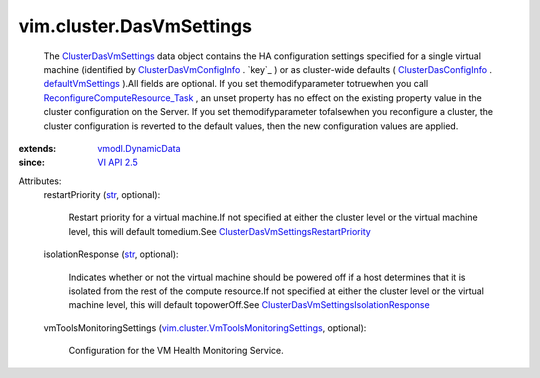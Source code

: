 .. _str: https://docs.python.org/2/library/stdtypes.html

.. _VI API 2.5: ../../vim/version.rst#vimversionversion2

.. _defaultVmSettings: ../../vim/cluster/DasConfigInfo.rst#defaultVmSettings

.. _vmodl.DynamicData: ../../vmodl/DynamicData.rst

.. _ClusterDasVmSettings: ../../vim/cluster/DasVmSettings.rst

.. _ClusterDasConfigInfo: ../../vim/cluster/DasConfigInfo.rst

.. _ClusterDasVmConfigInfo: ../../vim/cluster/DasVmConfigInfo.rst

.. _ReconfigureComputeResource_Task: ../../vim/ComputeResource.rst#reconfigureEx

.. _ClusterDasVmSettingsRestartPriority: ../../vim/cluster/DasVmSettings/RestartPriority.rst

.. _ClusterDasVmSettingsIsolationResponse: ../../vim/cluster/DasVmSettings/IsolationResponse.rst

.. _vim.cluster.VmToolsMonitoringSettings: ../../vim/cluster/VmToolsMonitoringSettings.rst


vim.cluster.DasVmSettings
=========================
  The `ClusterDasVmSettings`_ data object contains the HA configuration settings specified for a single virtual machine (identified by `ClusterDasVmConfigInfo`_ . `key`_ ) or as cluster-wide defaults ( `ClusterDasConfigInfo`_ . `defaultVmSettings`_ ).All fields are optional. If you set themodifyparameter totruewhen you call `ReconfigureComputeResource_Task`_ , an unset property has no effect on the existing property value in the cluster configuration on the Server. If you set themodifyparameter tofalsewhen you reconfigure a cluster, the cluster configuration is reverted to the default values, then the new configuration values are applied.
:extends: vmodl.DynamicData_
:since: `VI API 2.5`_

Attributes:
    restartPriority (`str`_, optional):

       Restart priority for a virtual machine.If not specified at either the cluster level or the virtual machine level, this will default tomedium.See `ClusterDasVmSettingsRestartPriority`_ 
    isolationResponse (`str`_, optional):

       Indicates whether or not the virtual machine should be powered off if a host determines that it is isolated from the rest of the compute resource.If not specified at either the cluster level or the virtual machine level, this will default topowerOff.See `ClusterDasVmSettingsIsolationResponse`_ 
    vmToolsMonitoringSettings (`vim.cluster.VmToolsMonitoringSettings`_, optional):

       Configuration for the VM Health Monitoring Service.
